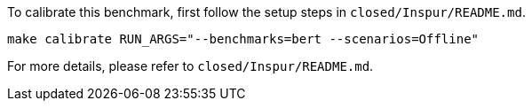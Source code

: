To calibrate this benchmark, first follow the setup steps in `closed/Inspur/README.md`.

```
make calibrate RUN_ARGS="--benchmarks=bert --scenarios=Offline"
```

For more details, please refer to `closed/Inspur/README.md`.